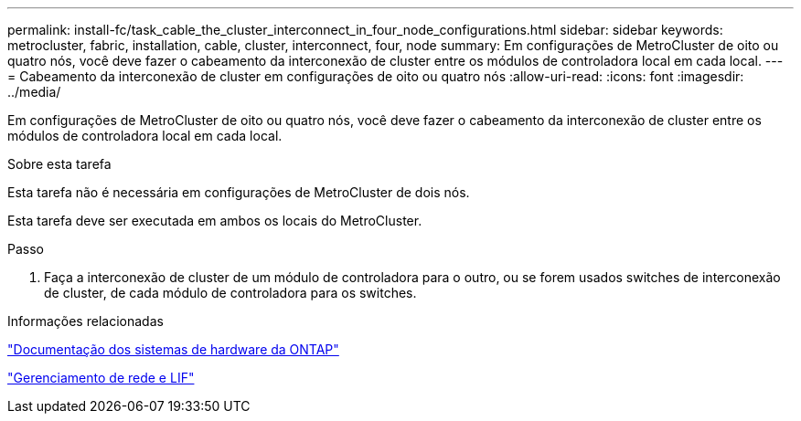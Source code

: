---
permalink: install-fc/task_cable_the_cluster_interconnect_in_four_node_configurations.html 
sidebar: sidebar 
keywords: metrocluster, fabric, installation, cable, cluster, interconnect, four, node 
summary: Em configurações de MetroCluster de oito ou quatro nós, você deve fazer o cabeamento da interconexão de cluster entre os módulos de controladora local em cada local. 
---
= Cabeamento da interconexão de cluster em configurações de oito ou quatro nós
:allow-uri-read: 
:icons: font
:imagesdir: ../media/


[role="lead"]
Em configurações de MetroCluster de oito ou quatro nós, você deve fazer o cabeamento da interconexão de cluster entre os módulos de controladora local em cada local.

.Sobre esta tarefa
Esta tarefa não é necessária em configurações de MetroCluster de dois nós.

Esta tarefa deve ser executada em ambos os locais do MetroCluster.

.Passo
. Faça a interconexão de cluster de um módulo de controladora para o outro, ou se forem usados switches de interconexão de cluster, de cada módulo de controladora para os switches.


.Informações relacionadas
https://docs.netapp.com/platstor/index.jsp["Documentação dos sistemas de hardware da ONTAP"^]

link:https://docs.netapp.com/us-en/ontap/network-management/index.html["Gerenciamento de rede e LIF"^]
